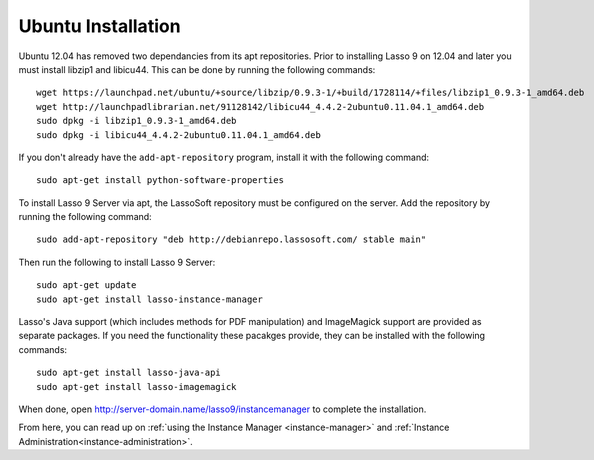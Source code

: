 .. _ubuntu-installation:

*******************
Ubuntu Installation
*******************

Ubuntu 12.04 has removed two dependancies from its apt repositories. Prior to
installing Lasso 9 on 12.04 and later you must install libzip1 and libicu44.
This can be done by running the following commands::
   
   wget https://launchpad.net/ubuntu/+source/libzip/0.9.3-1/+build/1728114/+files/libzip1_0.9.3-1_amd64.deb
   wget http://launchpadlibrarian.net/91128142/libicu44_4.4.2-2ubuntu0.11.04.1_amd64.deb
   sudo dpkg -i libzip1_0.9.3-1_amd64.deb
   sudo dpkg -i libicu44_4.4.2-2ubuntu0.11.04.1_amd64.deb

If you don't already have the ``add-apt-repository`` program, install it with
the following command::

   sudo apt-get install python-software-properties

To install Lasso 9 Server via apt, the LassoSoft repository must be configured
on the server. Add the repository by running the following command::

   sudo add-apt-repository "deb http://debianrepo.lassosoft.com/ stable main"

Then run the following to install Lasso 9 Server::

   sudo apt-get update
   sudo apt-get install lasso-instance-manager

Lasso's Java support (which includes methods for PDF manipulation) and
ImageMagick support are provided as separate packages. If you need the
functionality these pacakges provide, they can be installed with the following
commands::

   sudo apt-get install lasso-java-api
   sudo apt-get install lasso-imagemagick

When done, open http://server-domain.name/lasso9/instancemanager to complete the
installation.

From here, you can read up on :ref:`using the Instance Manager
<instance-manager>` and :ref:`Instance Administration<instance-administration>`.